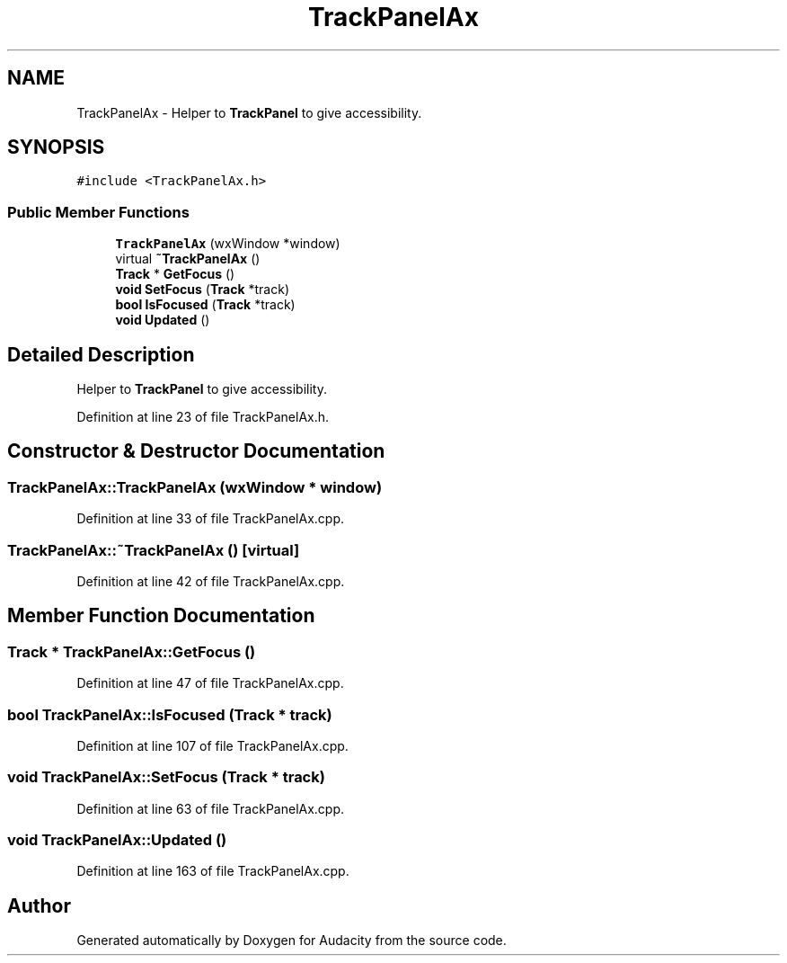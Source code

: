 .TH "TrackPanelAx" 3 "Thu Apr 28 2016" "Audacity" \" -*- nroff -*-
.ad l
.nh
.SH NAME
TrackPanelAx \- Helper to \fBTrackPanel\fP to give accessibility\&.  

.SH SYNOPSIS
.br
.PP
.PP
\fC#include <TrackPanelAx\&.h>\fP
.SS "Public Member Functions"

.in +1c
.ti -1c
.RI "\fBTrackPanelAx\fP (wxWindow *window)"
.br
.ti -1c
.RI "virtual \fB~TrackPanelAx\fP ()"
.br
.ti -1c
.RI "\fBTrack\fP * \fBGetFocus\fP ()"
.br
.ti -1c
.RI "\fBvoid\fP \fBSetFocus\fP (\fBTrack\fP *track)"
.br
.ti -1c
.RI "\fBbool\fP \fBIsFocused\fP (\fBTrack\fP *track)"
.br
.ti -1c
.RI "\fBvoid\fP \fBUpdated\fP ()"
.br
.in -1c
.SH "Detailed Description"
.PP 
Helper to \fBTrackPanel\fP to give accessibility\&. 
.PP
Definition at line 23 of file TrackPanelAx\&.h\&.
.SH "Constructor & Destructor Documentation"
.PP 
.SS "TrackPanelAx::TrackPanelAx (wxWindow * window)"

.PP
Definition at line 33 of file TrackPanelAx\&.cpp\&.
.SS "TrackPanelAx::~TrackPanelAx ()\fC [virtual]\fP"

.PP
Definition at line 42 of file TrackPanelAx\&.cpp\&.
.SH "Member Function Documentation"
.PP 
.SS "\fBTrack\fP * TrackPanelAx::GetFocus ()"

.PP
Definition at line 47 of file TrackPanelAx\&.cpp\&.
.SS "\fBbool\fP TrackPanelAx::IsFocused (\fBTrack\fP * track)"

.PP
Definition at line 107 of file TrackPanelAx\&.cpp\&.
.SS "\fBvoid\fP TrackPanelAx::SetFocus (\fBTrack\fP * track)"

.PP
Definition at line 63 of file TrackPanelAx\&.cpp\&.
.SS "\fBvoid\fP TrackPanelAx::Updated ()"

.PP
Definition at line 163 of file TrackPanelAx\&.cpp\&.

.SH "Author"
.PP 
Generated automatically by Doxygen for Audacity from the source code\&.
